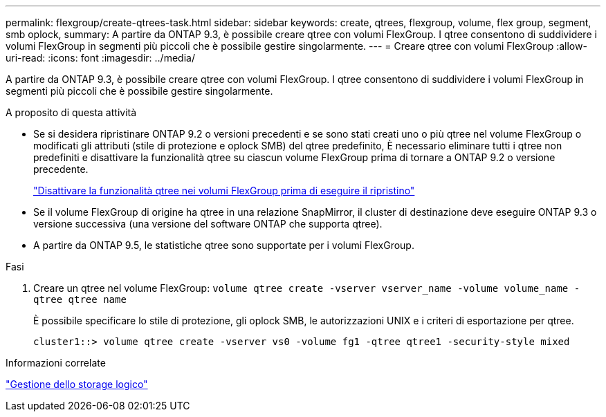 ---
permalink: flexgroup/create-qtrees-task.html 
sidebar: sidebar 
keywords: create, qtrees, flexgroup, volume, flex group, segment, smb oplock, 
summary: A partire da ONTAP 9.3, è possibile creare qtree con volumi FlexGroup. I qtree consentono di suddividere i volumi FlexGroup in segmenti più piccoli che è possibile gestire singolarmente. 
---
= Creare qtree con volumi FlexGroup
:allow-uri-read: 
:icons: font
:imagesdir: ../media/


[role="lead"]
A partire da ONTAP 9.3, è possibile creare qtree con volumi FlexGroup. I qtree consentono di suddividere i volumi FlexGroup in segmenti più piccoli che è possibile gestire singolarmente.

.A proposito di questa attività
* Se si desidera ripristinare ONTAP 9.2 o versioni precedenti e se sono stati creati uno o più qtree nel volume FlexGroup o modificati gli attributi (stile di protezione e oplock SMB) del qtree predefinito, È necessario eliminare tutti i qtree non predefiniti e disattivare la funzionalità qtree su ciascun volume FlexGroup prima di tornare a ONTAP 9.2 o versione precedente.
+
https://docs.netapp.com/us-en/ontap/revert/task_disabling_qtrees_in_flexgroup_volumes_before_reverting.html["Disattivare la funzionalità qtree nei volumi FlexGroup prima di eseguire il ripristino"]

* Se il volume FlexGroup di origine ha qtree in una relazione SnapMirror, il cluster di destinazione deve eseguire ONTAP 9.3 o versione successiva (una versione del software ONTAP che supporta qtree).
* A partire da ONTAP 9.5, le statistiche qtree sono supportate per i volumi FlexGroup.


.Fasi
. Creare un qtree nel volume FlexGroup: `volume qtree create -vserver vserver_name -volume volume_name -qtree qtree name`
+
È possibile specificare lo stile di protezione, gli oplock SMB, le autorizzazioni UNIX e i criteri di esportazione per qtree.

+
[listing]
----
cluster1::> volume qtree create -vserver vs0 -volume fg1 -qtree qtree1 -security-style mixed
----


.Informazioni correlate
link:../volumes/index.html["Gestione dello storage logico"]
